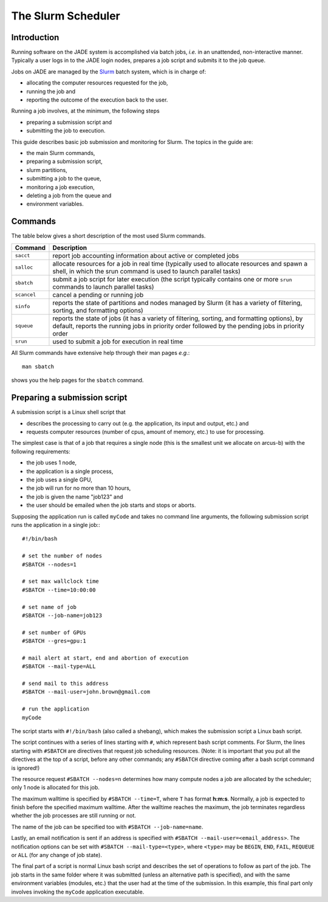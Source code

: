 .. _slurm:

The Slurm Scheduler
===================

Introduction
------------

Running software on the JADE system is accomplished via batch jobs, *i.e.* in an unattended, non-interactive manner.  Typically a user logs in to the JADE login nodes, prepares a job script and submits it to the job queue.

Jobs on JADE are managed by the `Slurm <https://slurm.schedmd.com>`_ batch system, which is in charge of:

* allocating the computer resources requested for the job,
* running the job and
* reporting the outcome of the execution back to the user.

Running a job involves, at the minimum, the following steps

* preparing a submission script and
* submitting the job to execution.

This guide describes basic job submission and monitoring for Slurm.  The topics in the guide are:

* the main Slurm commands,
* preparing a submission script,
* slurm partitions,
* submitting a job to the queue,
* monitoring a job execution,
* deleting a job from the queue and
* environment variables.


Commands
--------
The table below gives a short description of the most used Slurm commands.

+-------------+-------------------------------------------------+
| Command     | Description                                     |
+=============+=================================================+
| ``sacct``   | report job accounting information about active  |
|             | or completed jobs                               |
+-------------+-------------------------------------------------+
| ``salloc``  | allocate resources for a job in real time       |
|             | (typically used to allocate resources and       |
|             | spawn a shell, in which the srun command is     |
|             | used to launch parallel tasks)                  |
+-------------+-------------------------------------------------+
| ``sbatch``  | submit a job script for later execution         |
|             | (the script typically contains one or more      |
|             | ``srun`` commands to launch parallel tasks)     |
+-------------+-------------------------------------------------+
| ``scancel`` | cancel a pending or running job                 |
+-------------+-------------------------------------------------+
| ``sinfo``   | reports the state of partitions and nodes       |
|             | managed by Slurm (it has a variety of           |
|             | filtering, sorting, and formatting options)     |
+-------------+-------------------------------------------------+
| ``squeue``  | reports the state of jobs (it has a variety of  |
|             | filtering, sorting, and formatting options),    |
|             | by default, reports the running jobs in         |
|             | priority order followed by the pending jobs in  |
|             | priority order                                  |
+-------------+-------------------------------------------------+
| ``srun``    | used to submit a job for execution in real time |
+-------------+-------------------------------------------------+

All Slurm commands have extensive help through their man pages *e.g.*::

  man sbatch

shows you the help pages for the ``sbatch`` command.


Preparing a submission script
-----------------------------

A submission script is a Linux shell script that

* describes the processing to carry out (e.g. the application, its input and output, etc.) and
* requests computer resources (number of cpus, amount of memory, etc.) to use for processing.

The simplest case is that of a job that requires a single node (this is the smallest unit we allocate on arcus-b) with the following requirements:

* the job uses 1 node,
* the application is a single process,
* the job uses a single GPU,
* the job will run for no more than 10 hours,
* the job is given the name "job123" and
* the user should be emailed when the job starts and stops or aborts.

Supposing the application run is called ``myCode`` and takes no command line arguments, the following submission script runs the application in a single job:::

  #!/bin/bash

  # set the number of nodes
  #SBATCH --nodes=1

  # set max wallclock time
  #SBATCH --time=10:00:00

  # set name of job
  #SBATCH --job-name=job123

  # set number of GPUs
  #SBATCH --gres=gpu:1

  # mail alert at start, end and abortion of execution
  #SBATCH --mail-type=ALL

  # send mail to this address
  #SBATCH --mail-user=john.brown@gmail.com

  # run the application
  myCode

The script starts with ``#!/bin/bash`` (also called a shebang), which makes the submission script a Linux bash script.

The script continues with a series of lines starting with ``#``, which represent bash script comments.  For Slurm, the lines starting with ``#SBATCH`` are directives that request job scheduling resources.  (Note: it is important that you put all the directives at the top of a script, before any other commands; any ``#SBATCH`` directive coming after a bash script command is ignored!)

The resource request ``#SBATCH --nodes=n`` determines how many compute nodes a job are allocated by the scheduler; only 1 node is allocated for this job.

The maximum walltime is specified by ``#SBATCH --time=T``, where ``T`` has format **h:m:s**.  Normally, a job is expected to finish before the specified maximum walltime.  After the walltime reaches the maximum, the job terminates regardless whether the job processes are still running or not.

The name of the job can be specified too with ``#SBATCH --job-name=name``.

Lastly, an email notification is sent if an address is specified with ``#SBATCH --mail-user=<email_address>``.  The notification options can be set with ``#SBATCH --mail-type=<type>``, where ``<type>`` may be ``BEGIN``, ``END``, ``FAIL``, ``REQUEUE`` or ``ALL`` (for any change of job state).

The final part of a script is normal Linux bash script and describes the set of operations to follow as part of the job.  The job starts in the same folder where it was submitted (unless an alternative path is specified), and with the same environment variables (modules, etc.) that the user had at the time of the submission.  In this example, this final part only involves invoking the ``myCode`` application executable.
